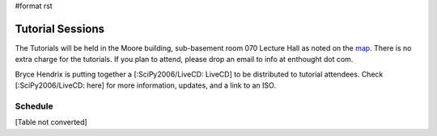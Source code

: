 #format rst

Tutorial Sessions
=================

The Tutorials will be held in the Moore building, sub-basement room 070 Lecture Hall as noted on the `map <http://www.scipy.org/SciPy2006?action=AttachFile&do=get&target=scipymap2006.pdf>`_.  There is no extra charge for the tutorials.  If you plan to attend, please drop an email to info at enthought dot com.

Bryce Hendrix is putting together a [:SciPy2006/LiveCD: LiveCD] to be distributed to tutorial attendees.  Check [:SciPy2006/LiveCD: here] for more information, updates, and a link to an ISO.

Schedule
--------

[Table not converted]

